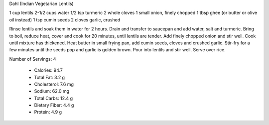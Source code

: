 Dahl (Indian Vegetarian Lentils)

1 cup lentils
2-1/2 cups water
1/2 tsp turmeric
2 whole cloves
1 small onion, finely chopped
1 tbsp ghee (or butter or olive oil instead)
1 tsp cumin seeds
2 cloves garlic, crushed

Rinse lentils and soak them in water for 2 hours.  Drain and transfer to
saucepan and add water, salt and turmeric.  Bring to boil, reduce heat, cover
and cook for 20 minutes, until lentils are tender.  Add finely chopped onion
and stir well.  Cook until mixture has thickened.  Heat butter in small frying
pan, add cumin seeds, cloves and crushed garlic.  Stir-fry for a few minutes
until the seeds pop and garlic is golden brown.  Pour into lentils and stir
well.  Serve over rice.

Number of Servings: 4

    * Calories: 94.7 

    * Total Fat: 3.2 g
    * Cholesterol: 7.6 mg
    * Sodium: 62.0 mg
    * Total Carbs: 12.4 g
    * Dietary Fiber: 4.4 g
    * Protein: 4.9 g 
